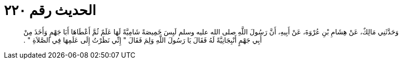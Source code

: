 
= الحديث رقم ٢٢٠

[quote.hadith]
وَحَدَّثَنِي مَالِكٌ، عَنْ هِشَامِ بْنِ عُرْوَةَ، عَنْ أَبِيهِ، أَنَّ رَسُولَ اللَّهِ صلى الله عليه وسلم لَبِسَ خَمِيصَةً شَامِيَّةً لَهَا عَلَمٌ ثُمَّ أَعْطَاهَا أَبَا جَهْمٍ وَأَخَذَ مِنْ أَبِي جَهْمٍ أَنْبِجَانِيَّةً لَهُ فَقَالَ يَا رَسُولَ اللَّهِ وَلِمَ فَقَالَ ‏"‏ إِنِّي نَظَرْتُ إِلَى عَلَمِهَا فِي الصَّلاَةِ ‏"‏ ‏.‏